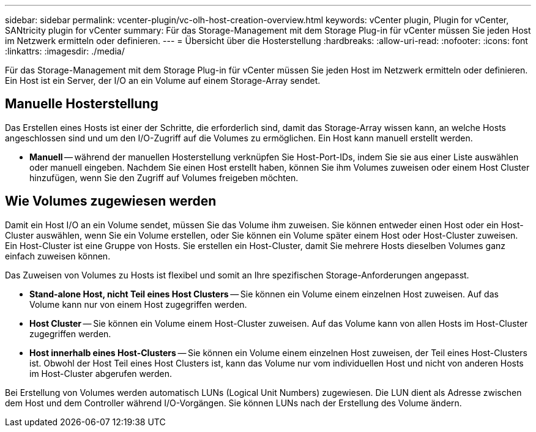 ---
sidebar: sidebar 
permalink: vcenter-plugin/vc-olh-host-creation-overview.html 
keywords: vCenter plugin, Plugin for vCenter, SANtricity plugin for vCenter 
summary: Für das Storage-Management mit dem Storage Plug-in für vCenter müssen Sie jeden Host im Netzwerk ermitteln oder definieren. 
---
= Übersicht über die Hosterstellung
:hardbreaks:
:allow-uri-read: 
:nofooter: 
:icons: font
:linkattrs: 
:imagesdir: ./media/


[role="lead"]
Für das Storage-Management mit dem Storage Plug-in für vCenter müssen Sie jeden Host im Netzwerk ermitteln oder definieren. Ein Host ist ein Server, der I/O an ein Volume auf einem Storage-Array sendet.



== Manuelle Hosterstellung

Das Erstellen eines Hosts ist einer der Schritte, die erforderlich sind, damit das Storage-Array wissen kann, an welche Hosts angeschlossen sind und um den I/O-Zugriff auf die Volumes zu ermöglichen. Ein Host kann manuell erstellt werden.

* *Manuell* -- während der manuellen Hosterstellung verknüpfen Sie Host-Port-IDs, indem Sie sie aus einer Liste auswählen oder manuell eingeben. Nachdem Sie einen Host erstellt haben, können Sie ihm Volumes zuweisen oder einem Host Cluster hinzufügen, wenn Sie den Zugriff auf Volumes freigeben möchten.




== Wie Volumes zugewiesen werden

Damit ein Host I/O an ein Volume sendet, müssen Sie das Volume ihm zuweisen. Sie können entweder einen Host oder ein Host-Cluster auswählen, wenn Sie ein Volume erstellen, oder Sie können ein Volume später einem Host oder Host-Cluster zuweisen. Ein Host-Cluster ist eine Gruppe von Hosts. Sie erstellen ein Host-Cluster, damit Sie mehrere Hosts dieselben Volumes ganz einfach zuweisen können.

Das Zuweisen von Volumes zu Hosts ist flexibel und somit an Ihre spezifischen Storage-Anforderungen angepasst.

* *Stand-alone Host, nicht Teil eines Host Clusters* -- Sie können ein Volume einem einzelnen Host zuweisen. Auf das Volume kann nur von einem Host zugegriffen werden.
* *Host Cluster* -- Sie können ein Volume einem Host-Cluster zuweisen. Auf das Volume kann von allen Hosts im Host-Cluster zugegriffen werden.
* *Host innerhalb eines Host-Clusters* -- Sie können ein Volume einem einzelnen Host zuweisen, der Teil eines Host-Clusters ist. Obwohl der Host Teil eines Host Clusters ist, kann das Volume nur vom individuellen Host und nicht von anderen Hosts im Host-Cluster abgerufen werden.


Bei Erstellung von Volumes werden automatisch LUNs (Logical Unit Numbers) zugewiesen. Die LUN dient als Adresse zwischen dem Host und dem Controller während I/O-Vorgängen. Sie können LUNs nach der Erstellung des Volume ändern.
